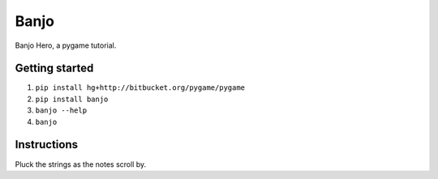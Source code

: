 Banjo
=====

Banjo Hero, a pygame tutorial.


Getting started
---------------

1. ``pip install hg+http://bitbucket.org/pygame/pygame``
2. ``pip install banjo``
3. ``banjo --help``
4. ``banjo``


Instructions
------------

Pluck the strings as the notes scroll by.

